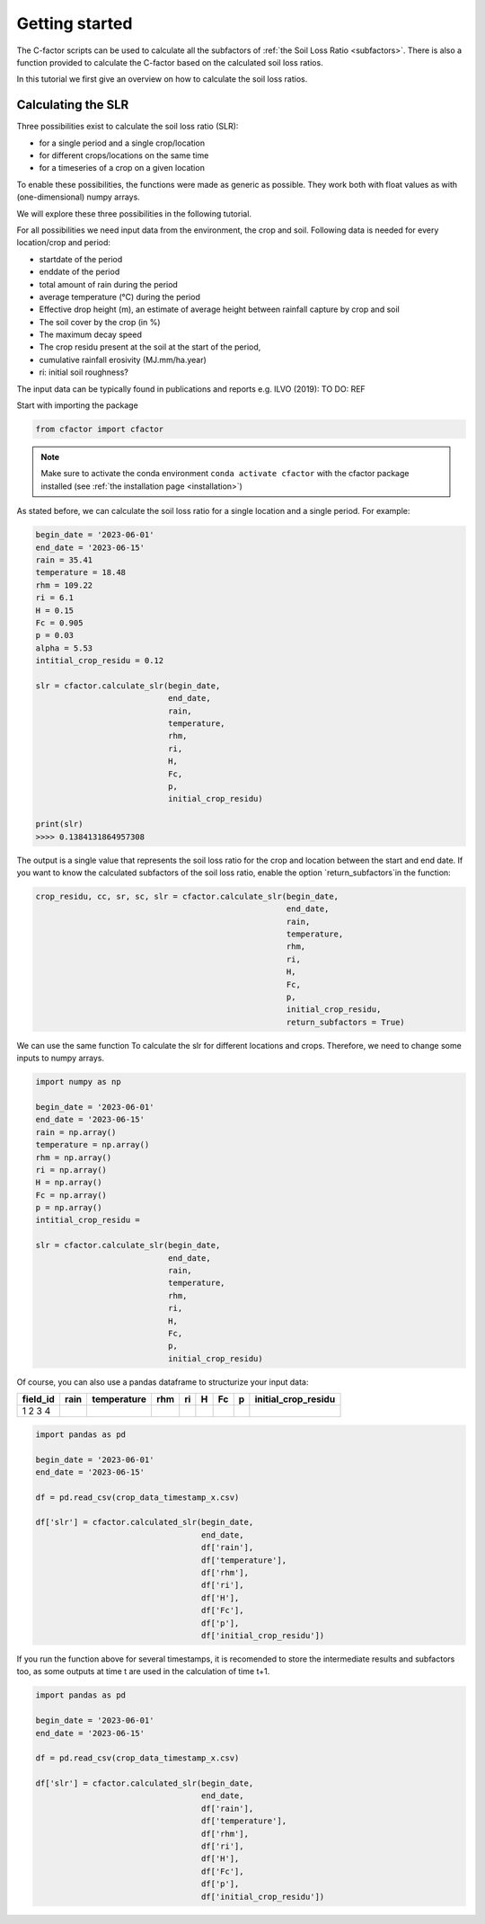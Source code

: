 .. _gettingstarted:

Getting started
===============

The C-factor scripts can be used to calculate all the subfactors of
:ref:`the Soil Loss Ratio <subfactors>`. There is also a function provided to calculate
the C-factor based on the calculated soil loss ratios.

In this tutorial we first give an overview on how to calculate the soil loss ratios.

Calculating the SLR
-------------------

Three possibilities exist to calculate the soil loss ratio (SLR):

- for a single period and a single crop/location
- for different crops/locations on the same time
- for a timeseries of a crop on a given location

To enable these possibilities, the functions were made as generic as possible.
They work both with float values as with (one-dimensional) numpy arrays.

We will explore these three possibilities in the following tutorial.

For all possibilities we need input data from the environment, the crop and soil.
Following data is needed for every location/crop and period:

- startdate of the period
- enddate of the period
- total amount of rain during the period
- average temperature (°C) during the period
- Effective drop height (m), an estimate of average height between rainfall
  capture by crop and soil
- The soil cover by the crop (in %)
- The maximum decay speed
- The crop residu present at the soil at the start of the period,
- cumulative rainfall erosivity (MJ.mm/ha.year)
- ri: initial soil roughness?

The input data can be typically found in publications and reports e.g. ILVO (2019):
TO DO: REF

Start with importing the package

.. code-block:: python

    from cfactor import cfactor

.. note::
    Make sure to activate the conda environment ``conda activate cfactor`` with the
    cfactor package installed (see :ref:`the installation page <installation>`)

As stated before, we can calculate the soil loss ratio for a single location and a
single period. For example:

.. code-block:: python

    begin_date = '2023-06-01'
    end_date = '2023-06-15'
    rain = 35.41
    temperature = 18.48
    rhm = 109.22
    ri = 6.1
    H = 0.15
    Fc = 0.905
    p = 0.03
    alpha = 5.53
    intitial_crop_residu = 0.12

    slr = cfactor.calculate_slr(begin_date,
                                end_date,
                                rain,
                                temperature,
                                rhm,
                                ri,
                                H,
                                Fc,
                                p,
                                initial_crop_residu)

    print(slr)
    >>>> 0.1384131864957308

The output is a single value that represents the soil loss ratio for the crop and location
between the start and end date.
If you want to know the calculated subfactors of the soil loss ratio, enable the
option `return_subfactors`in the function:

.. code-block:: python

    crop_residu, cc, sr, sc, slr = cfactor.calculate_slr(begin_date,
                                                         end_date,
                                                         rain,
                                                         temperature,
                                                         rhm,
                                                         ri,
                                                         H,
                                                         Fc,
                                                         p,
                                                         initial_crop_residu,
                                                         return_subfactors = True)

We can use the same function To calculate the slr
for different locations and crops. Therefore, we need to change some inputs to numpy
arrays.

.. code-block:: python

    import numpy as np

    begin_date = '2023-06-01'
    end_date = '2023-06-15'
    rain = np.array()
    temperature = np.array()
    rhm = np.array()
    ri = np.array()
    H = np.array()
    Fc = np.array()
    p = np.array()
    intitial_crop_residu =

    slr = cfactor.calculate_slr(begin_date,
                                end_date,
                                rain,
                                temperature,
                                rhm,
                                ri,
                                H,
                                Fc,
                                p,
                                initial_crop_residu)

Of course, you can also use a pandas dataframe to structurize your input data:

+----------+------+-------------+-----+----+---+----+---+---------------------+
| field_id | rain | temperature | rhm | ri | H | Fc | p | initial_crop_residu |
+==========+======+=============+=====+====+===+====+===+=====================+
| 1        |      |             |     |    |   |    |   |                     |
| 2        |      |             |     |    |   |    |   |                     |
| 3        |      |             |     |    |   |    |   |                     |
| 4        |      |             |     |    |   |    |   |                     |
+----------+------+-------------+-----+----+---+----+---+---------------------+


.. code-block:: python

    import pandas as pd

    begin_date = '2023-06-01'
    end_date = '2023-06-15'

    df = pd.read_csv(crop_data_timestamp_x.csv)

    df['slr'] = cfactor.calculated_slr(begin_date,
                                       end_date,
                                       df['rain'],
                                       df['temperature'],
                                       df['rhm'],
                                       df['ri'],
                                       df['H'],
                                       df['Fc'],
                                       df['p'],
                                       df['initial_crop_residu'])

If you run the function above for several timestamps, it is recomended to store the
intermediate results and subfactors too, as some outputs at time t are used in the
calculation of time t+1.

.. code-block:: python

    import pandas as pd

    begin_date = '2023-06-01'
    end_date = '2023-06-15'

    df = pd.read_csv(crop_data_timestamp_x.csv)

    df['slr'] = cfactor.calculated_slr(begin_date,
                                       end_date,
                                       df['rain'],
                                       df['temperature'],
                                       df['rhm'],
                                       df['ri'],
                                       df['H'],
                                       df['Fc'],
                                       df['p'],
                                       df['initial_crop_residu'])
